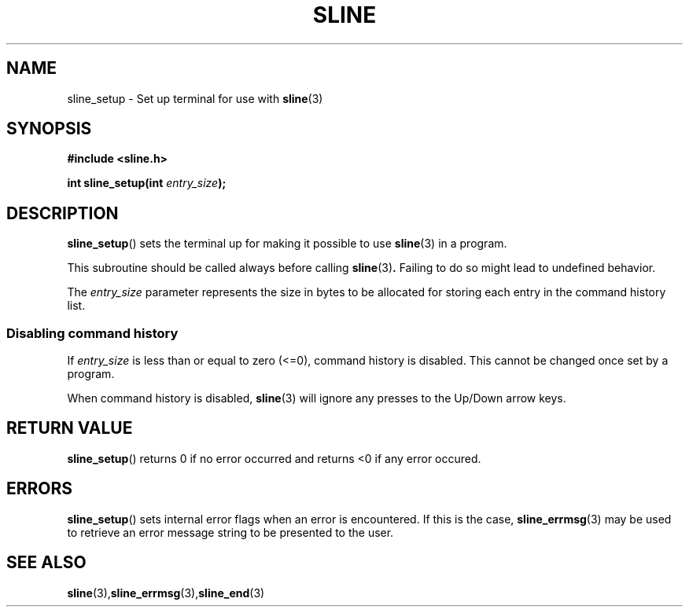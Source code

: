.TH SLINE 3 sline\-VERSION
.SH NAME
.PP
sline_setup \- Set up terminal for use with
.BR sline (3)
.SH SYNOPSIS
.PP
.B #include <sline.h>
.PP
.B int
.BI "sline_setup(int " entry_size );
.SH DESCRIPTION
.PP
.BR sline_setup ()
sets the terminal up for making it possible to use
.BR sline (3)
in a program.
.PP
This subroutine should be called always before calling
.BR sline (3) .
Failing to do so might lead to undefined behavior.
.PP
The
.I entry_size
parameter represents the size in bytes
to be allocated for storing each entry in the command history list.
.SS Disabling command history
.PP
If
.I entry_size
is less than or equal to zero (<=0),
command history is disabled.
This cannot be changed once set by a program.
.PP
When command history is disabled, 
.BR sline (3) 
will ignore any presses to the Up/Down arrow keys.
.SH RETURN VALUE
.BR sline_setup ()
returns 0 if no error occurred
and returns <0 if any error occured.
.SH ERRORS
.BR sline_setup ()
sets internal error flags when an error is encountered.
If this is the case,
.BR sline_errmsg (3)
may be used to retrieve an error message string to be presented to the user.
.SH SEE ALSO
.BR sline (3), sline_errmsg (3), sline_end (3)
